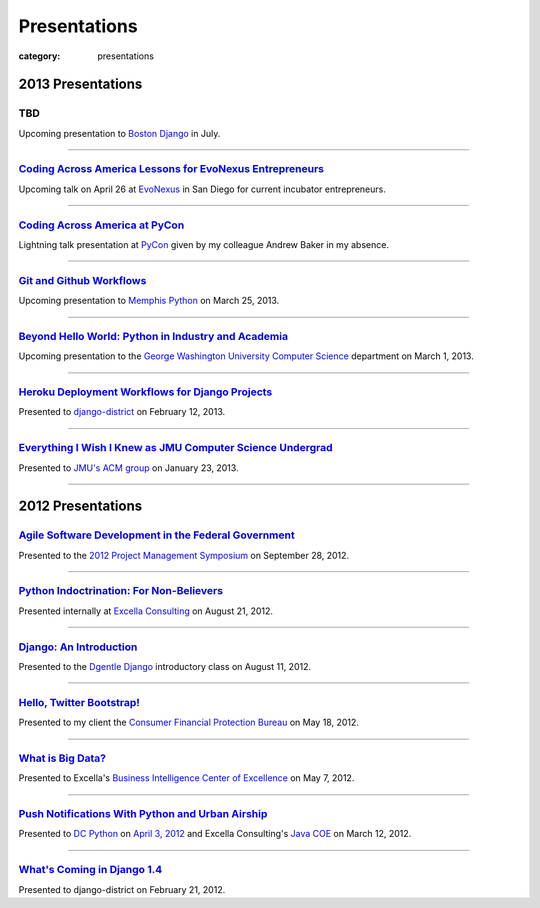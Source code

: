 Presentations
=============

:category: presentations

2013 Presentations
------------------

TBD
~~~
Upcoming presentation to 
`Boston Django <http://www.meetup.com/djangoboston/>`_ in July.

----

`Coding Across America Lessons for EvoNexus Entrepreneurs </presentations/san-diego-evonexus-startups.html>`_
~~~~~~~~~~~~~~~~~~~~~~~~~~~~~~~~~~~~~~~~~~~~~~~~~~~~~~~~~~~~~~~~~~~~~~~~~~~~~~~~~~~~~~~~~~~~~~~~~~~~~~~~~~~~~~
Upcoming talk on April 26 at 
`EvoNexus <http://www.commnexus.org/incubator/>`_ in San Diego for 
current incubator entrepreneurs.

----


`Coding Across America at PyCon </presentations/pycon-andrew-baker.html>`_
~~~~~~~~~~~~~~~~~~~~~~~~~~~~~~~~~~~~~~~~~~~~~~~~~~~~~~~~~~~~~~~~~~~~~~~~~~
Lightning talk presentation at `PyCon <https://us.pycon.org/>`_ 
given by my colleague Andrew Baker in my absence.

----


`Git and Github Workflows </presentations/memphis-python-github-workflows.html>`_
~~~~~~~~~~~~~~~~~~~~~~~~~~~~~~~~~~~~~~~~~~~~~~~~~~~~~~~~~~~~~~~~~~~~~~~~~~~~~~~~~
Upcoming presentation to `Memphis Python <http://mempy.org/>`_ on 
March 25, 2013.

----


`Beyond Hello World: Python in Industry and Academia </presentations/gwu-real-world-python.html>`_
~~~~~~~~~~~~~~~~~~~~~~~~~~~~~~~~~~~~~~~~~~~~~~~~~~~~~~~~~~~~~~~~~~~~~~~~~~~~~~~~~~~~~~~~~~~~~~~~~~
Upcoming presentation to the 
`George Washington University Computer Science <http://www.cs.gwu.edu/>`_ 
department on March 1, 2013.

----


`Heroku Deployment Workflows for Django Projects </presentations/django-district-heroku-deployments.html>`_
~~~~~~~~~~~~~~~~~~~~~~~~~~~~~~~~~~~~~~~~~~~~~~~~~~~~~~~~~~~~~~~~~~~~~~~~~~~~~~~~~~~~~~~~~~~~~~~~~~~~~~~~~~~
Presented to `django-district <http://www.django-district.org/>`_ 
on February 12, 2013.

----


`Everything I Wish I Knew as JMU Computer Science Undergrad </presentations/jmu-everything-i-wish-i-knew.html>`_
~~~~~~~~~~~~~~~~~~~~~~~~~~~~~~~~~~~~~~~~~~~~~~~~~~~~~~~~~~~~~~~~~~~~~~~~~~~~~~~~~~~~~~~~~~~~~~~~~~~~~~~~~~~~~~~~~~~~~~~~~~~~~~~~~~~~~~
Presented to `JMU's ACM group <http://acm.cs.jmu.edu/>`_ on January 23, 2013.

----

2012 Presentations
------------------

`Agile Software Development in the Federal Government </presentations/agile-software-development-in-federal-government.html>`_
~~~~~~~~~~~~~~~~~~~~~~~~~~~~~~~~~~~~~~~~~~~~~~~~~~~~~~~~~~~~~~~~~~~~~~~~~~~~~~~~~~~~~~~~~~~~~~~~~~~~~~~~~~~~~~~~~~~~~~~~~~~~~~
Presented to the `2012 Project Management Symposium <http://www.pmiwdc.org/2012-project-management-symposium/2012-project-management-symposium-agenda/2012-project-management>`_ on September 28, 2012.

----

`Python Indoctrination: For Non-Believers </presentations/what-is-python-for-everyone.html>`_
~~~~~~~~~~~~~~~~~~~~~~~~~~~~~~~~~~~~~~~~~~~~~~~~~~~~~~~~~~~~~~~~~~~~~~~~~~~~~~~~~~~~~~~~~~~~~
Presented internally at `Excella Consulting <http://www.excella.com/>`_ on
August 21, 2012.

----

`Django: An Introduction </presentations/django-introduction.html>`_
~~~~~~~~~~~~~~~~~~~~~~~~~~~~~~~~~~~~~~~~~~~~~~~~~~~~~~~~~~~~~~~~~~~~
Presented to the `Dgentle Django <http://novapython.eventbrite.com/>`_ 
introductory class on August 11, 2012. 

----

`Hello, Twitter Bootstrap! </presentations/twitter-bootstrap-overview.html>`_
~~~~~~~~~~~~~~~~~~~~~~~~~~~~~~~~~~~~~~~~~~~~~~~~~~~~~~~~~~~~~~~~~~~~~~~~~~~~~
Presented to my client the 
`Consumer Financial Protection Bureau <http://www.consumerfinance.gov/>`_ on
May 18, 2012.

----

`What is Big Data? </presentations/what-is-big-data.html>`_
~~~~~~~~~~~~~~~~~~~~~~~~~~~~~~~~~~~~~~~~~~~~~~~~~~~~~~~~~~~
Presented to Excella's `Business Intelligence Center of Excellence <http://excella.com/services/business-intelligence-center-of-excellence.aspx>`_ 
on May 7, 2012.

----

`Push Notifications With Python and Urban Airship </presentations/python-wrapper-urban-airship-dc-python.html>`_
~~~~~~~~~~~~~~~~~~~~~~~~~~~~~~~~~~~~~~~~~~~~~~~~~~~~~~~~~~~~~~~~~~~~~~~~~~~~~~~~~~~~~~~~~~~~~~~~~~~~~~~~~~~~~~~~
Presented to `DC Python <http://meetup.dcpython.org/>`_ on 
`April 3, 2012 <http://meetup.dcpython.org/events/23832651/>`_ and 
Excella Consulting's 
`Java COE <http://excella.com/services/java-center-of-excellence.aspx>`_ 
on March 12, 2012.

----

`What's Coming in Django 1.4 </presentations/whats-coming-django-1-4.html>`_
~~~~~~~~~~~~~~~~~~~~~~~~~~~~~~~~~~~~~~~~~~~~~~~~~~~~~~~~~~~~~~~~~~~~~~~~~~~~
Presented to django-district on February 21, 2012.
